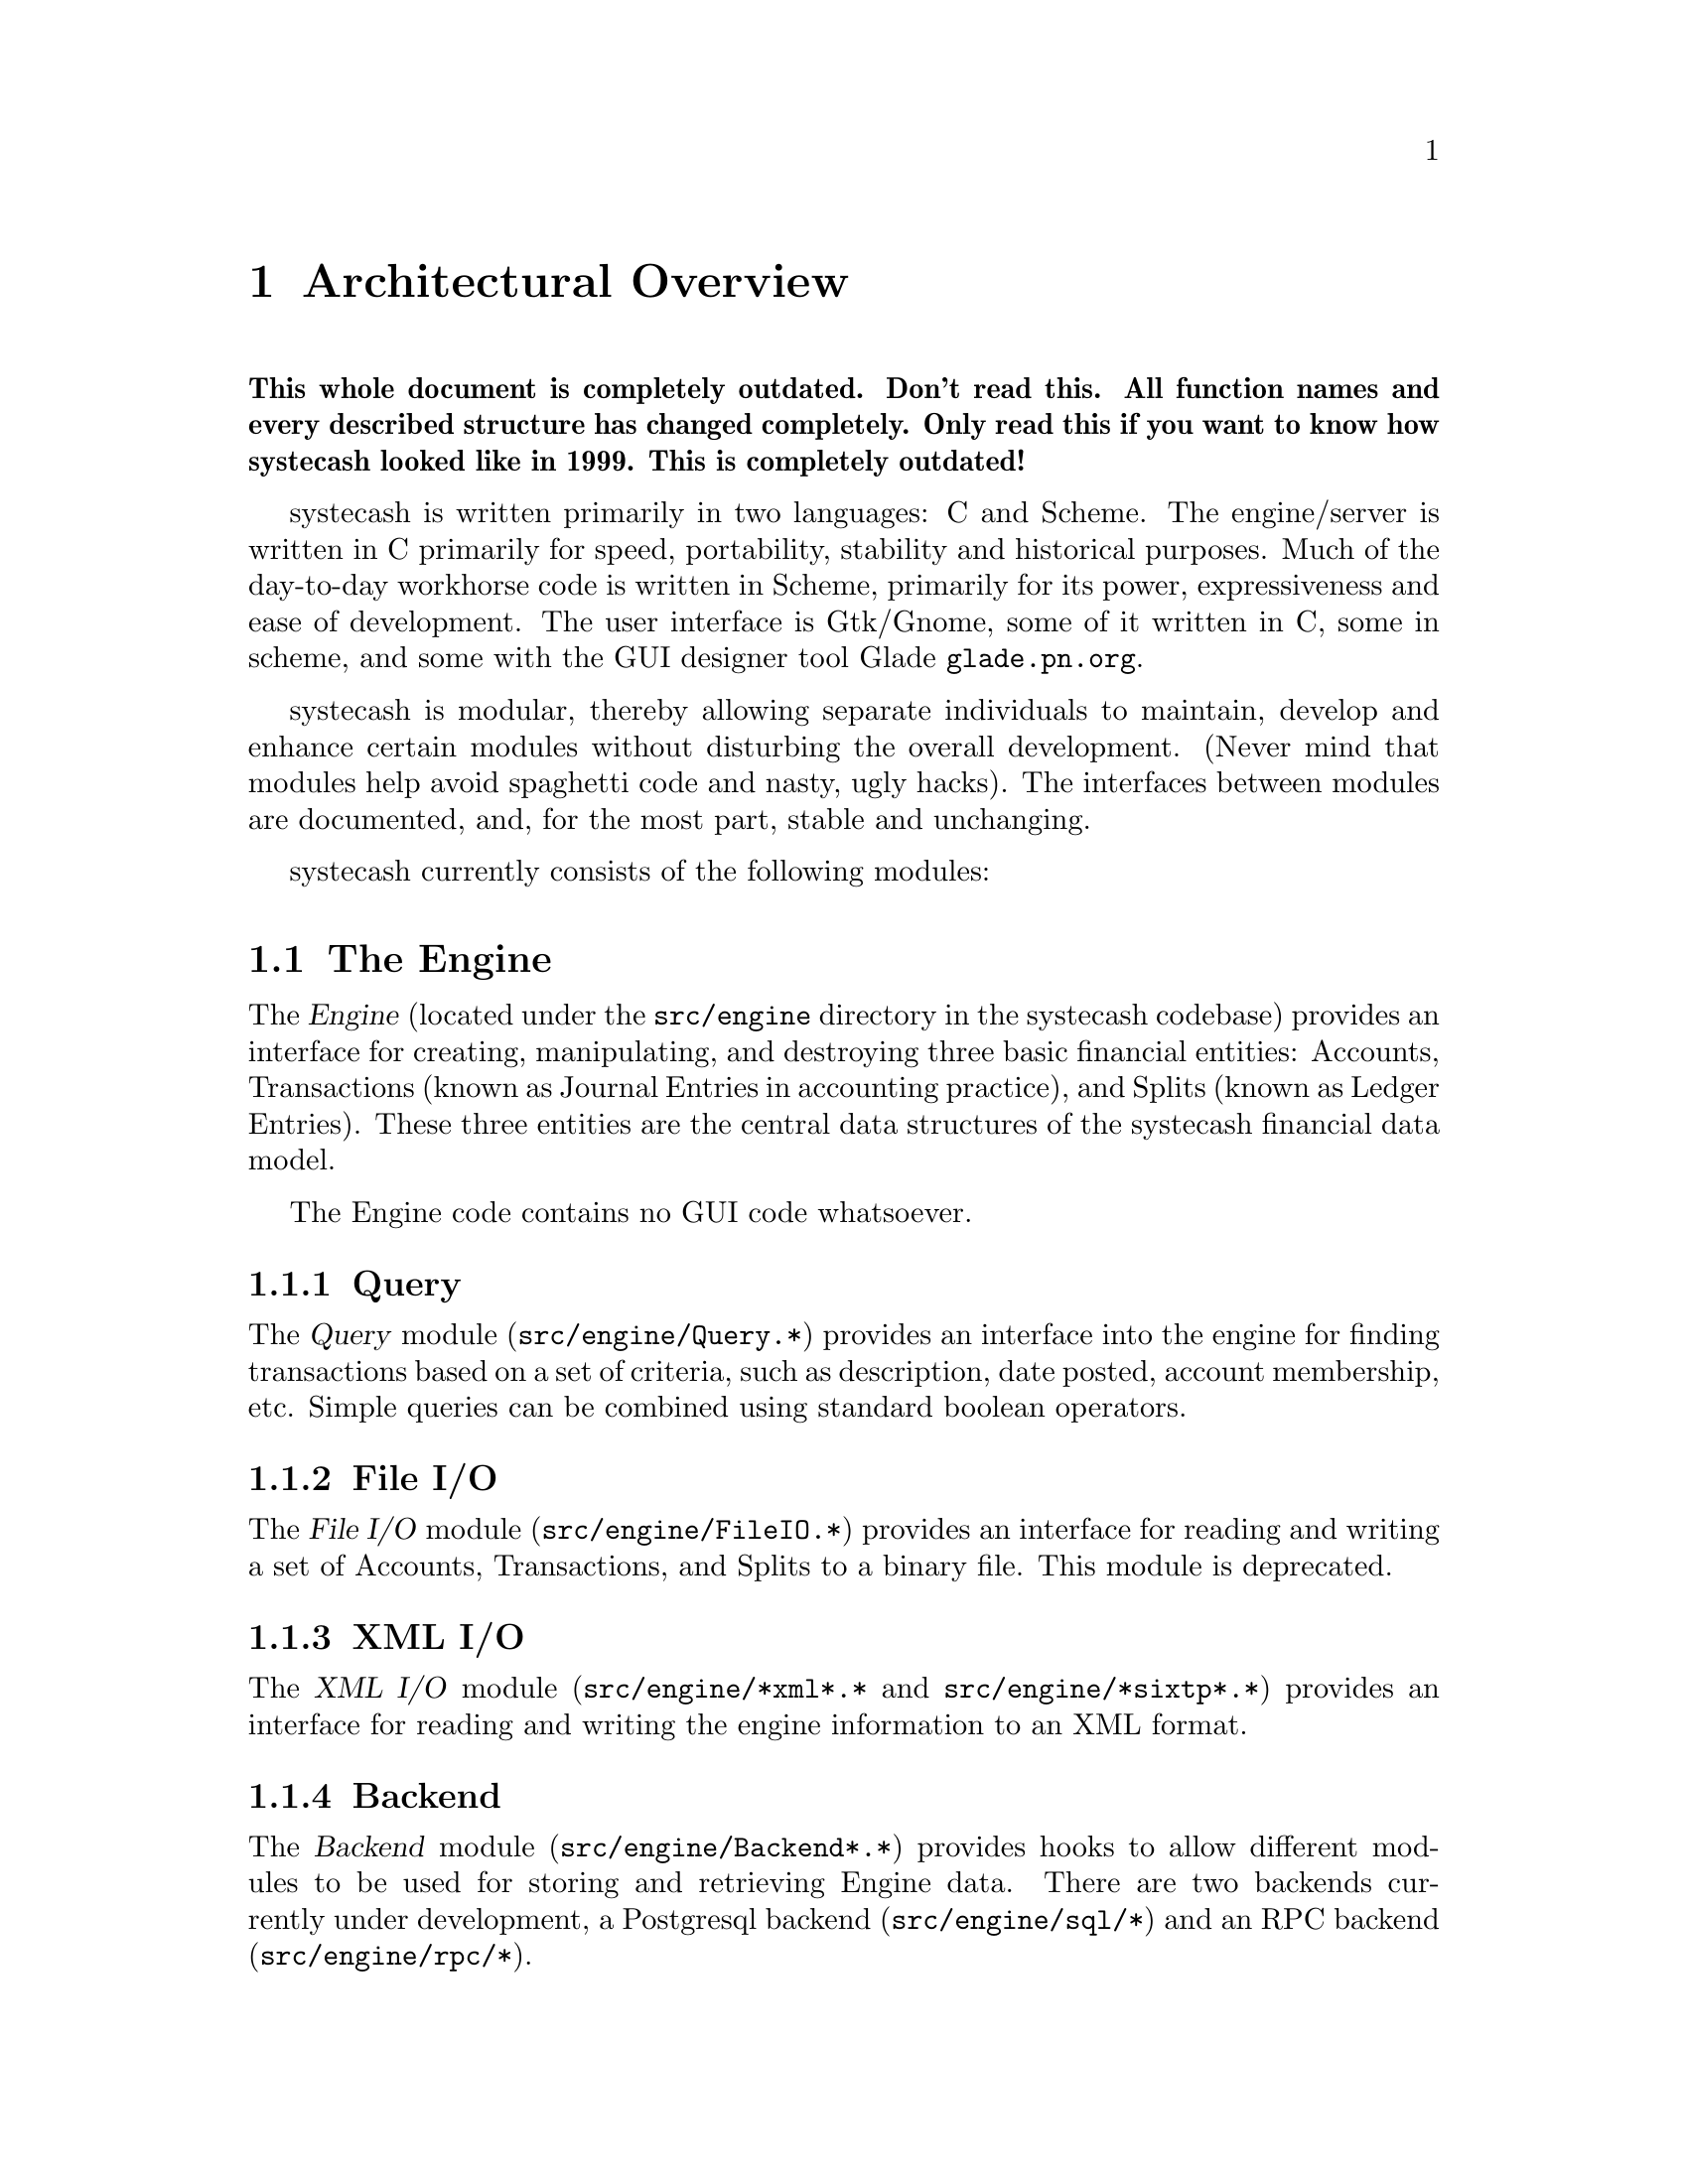 @node Top Level, Engine, Introduction, Top
@chapter Architectural Overview

@strong{This whole document is completely outdated. Don't read this. All
function names and every described structure has changed
completely. Only read this if you want to know how systecash looked like
in 1999. This is completely outdated!}

systecash is written primarily in two languages: C and Scheme. The
engine/server is written in C primarily for speed, portability,
stability and historical purposes. Much of the day-to-day workhorse code
is written in Scheme, primarily for its power, expressiveness and ease
of development.  The user interface is Gtk/Gnome, some of it written in
C, some in scheme, and some with the GUI designer tool Glade
@uref{glade.pn.org}.

systecash is modular, thereby allowing separate individuals
to maintain, develop and enhance certain modules without
disturbing the overall development. (Never mind that 
modules help avoid spaghetti code and nasty, ugly hacks).
The interfaces between modules are documented, and, for the
most part, stable and unchanging.

systecash currently consists of the following modules:


@section The Engine

The @dfn{Engine} (located under the @file{src/engine} directory in the
systecash codebase) provides an interface for creating, manipulating, and
destroying three basic financial entities: Accounts, Transactions (known
as Journal Entries in accounting practice), and Splits (known as Ledger
Entries). These three entities are the central data structures of the
systecash financial data model.

The Engine code contains no GUI code whatsoever.

@subsection Query

The @dfn{Query} module (@file{src/engine/Query.*}) provides an interface
into the engine for finding transactions based on a set of criteria,
such as description, date posted, account membership, etc. Simple
queries can be combined using standard boolean operators.

@subsection File I/O

The @dfn{File I/O} module (@file{src/engine/FileIO.*}) provides an
interface for reading and writing a set of Accounts, Transactions, and
Splits to a binary file. This module is deprecated.

@subsection XML I/O

The @dfn{XML I/O} module (@file{src/engine/*xml*.*} and
@file{src/engine/*sixtp*.*}) provides an interface for reading and
writing the engine information to an XML format.

@subsection Backend

The @dfn{Backend} module (@file{src/engine/Backend*.*}) provides
hooks to allow different modules to be used for storing and retrieving
Engine data. There are two backends currently under development, a
Postgresql backend (@file{src/engine/sql/*}) and an RPC backend
(@file{src/engine/rpc/*}).


@section The Register

The @dfn{Register} (@file{src/register}) implements a ledger-like
GUI that allows the user to dynamically enter dates, prices, memos
descriptions, etc. in an intuitive fashion that should be obvious to
anyone who's used a checkbook register. The code is highly configurable,
allowing the ledger columns and rows to be laid out in any way, with no
restrictions on the function, type, and number of columns/rows. For
example, one can define a ledger with three date fields, one price
field, and four memo fields in a straightforward fashion. Cell handling
objects support and automatically validate date entry, memo entry
(w/auto-completion), prices, combo-boxes (pull-down menus), and
multi-state check-boxes. Cells can be marked read-write, or
output-only. Cells can be assigned unique colors. The currently
active ledger row-block can be highlighted with a unique color.

The register code is completely independent of the engine code, knows
nothing about accounting or any of the other systecash subsystems. It
can be used in independent projects that have nothing to do with
accounting.


@section Reports

The @dfn{Reports} module (@file{src/scm/report.scm},
@file{src/scm/reports}) is a scheme (guile) based system to create
balance sheets, profit & loss statements, etc. by using the engine
API to fetch and display data formatted in HTML.

For the most part, this module uses the Query API to fetch the engine
information instead of using the raw engine interface. This design uses
Queries to extract the data and assemble it into a view-independent
format. This data is then be converted to HTML reports and/or graphs
such as bar and pie charts.


@section Graphs

The @dfn{Graphs} module implements GUI graphs such as bar and pie
charts. These graphs can be interactive in that the user can, for
example, move pie wedges, and 'live' in that the user can click on graph
subsections to see a detail graph or report of that particular
subsection.

This module is implemented using the GUPPI library being developed by
Jon Trowbridge (@url{http://www.gnome.org/guppi}).


@section Price Quotes

The @dfn{Price Quotes} module (@file{src/quotes}) is a Perl system to
fetch stock price data off the Internet and insert it into the systecash
Engine. This module requires the functionality of the Finance::Quote
module available at SourceForge. The Finance::Quote module can fetch
price quotes from many different sources including Yahoo, Yahoo Europe,
and some international exchanges.

The Finance::Quote module also supports fetching currency exchange
rates. systecash will be extended to allow the fetching and use of
currency exchange rates.


@section User Preferences

The @dfn{User Preferences} module (@file{src/scm/options.scm},
@file{src/scm/prefs.scm}) provides an infrastructure for defining both
user-configurable and internal preferences. Preferences are defined in
scheme using several predefined preference types such as boolean,
string, date, etc. Preferences are 'implemented' by providing a GUI
which allows the user to see and change preference values. An API
is provided to query preference values and to register callbacks
which will be invoked when preferences change.

Preference values which are different from the default values
are stored as scheme forms in a user-specific preferences file
(@file{~/.systecash/config.auto}). This file is automatically
loaded upon startup.


@section QIF Import

The @dfn{QIF Import} module (@file{src/scm/qif-import}) provides
functionality for importing QIF (Quicken Interchange Format) data
into systecash.


@section systecash

The systecash module (@file{src/gnome}, @file{src/register/gnome} and
@file{src/*.[ch]}) is the main GUI application. It consists of a
collection of miscellaneous GUI code to glue together all of the pieces
above into a coherent, point-and-click whole. It is meant to be easy to
use and intuitive to the novice user without sacrificing the power and
flexibility that a professional might expect. When people say that
systecash is trying to be a "Quicken or MS Money look/work/act-alike",
this is the piece that they are referring to. It really is meant to
be a personal-finance manager with enough power for the power user
and the ease of use for the beginner.

Currently, the Gnome interface is the only operational interface. There
is an obsolete Motif interface which is not maintained and which is
removed in current CVS. There is also old Qt code (removed in current
CVS) which won't compile, and most/all functions are missing.
